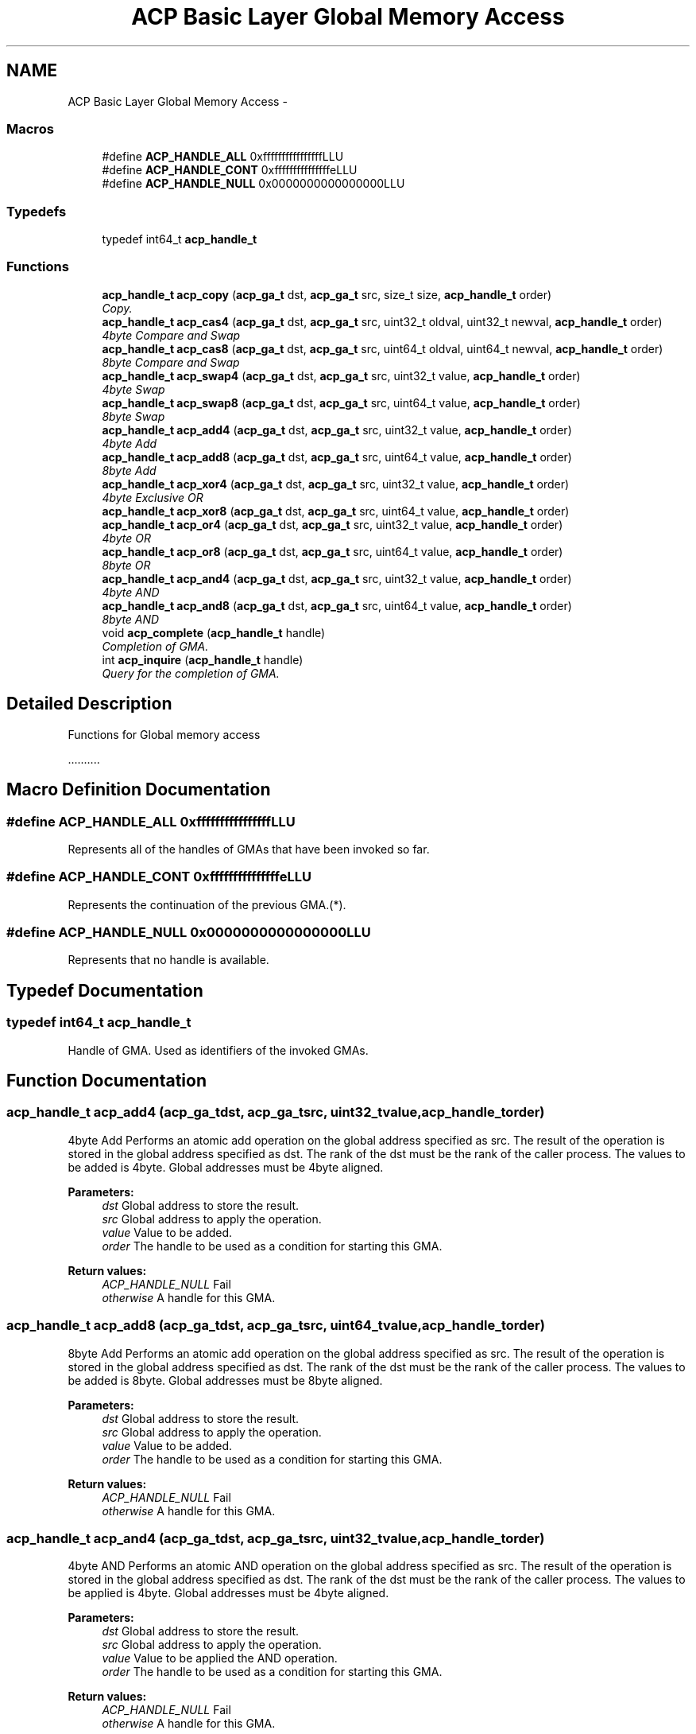 .TH "ACP Basic Layer Global Memory Access" 3 "Thu May 7 2015" "Version 1.1.0" "ACP Library" \" -*- nroff -*-
.ad l
.nh
.SH NAME
ACP Basic Layer Global Memory Access \- 
.SS "Macros"

.in +1c
.ti -1c
.RI "#define \fBACP_HANDLE_ALL\fP   0xffffffffffffffffLLU"
.br
.ti -1c
.RI "#define \fBACP_HANDLE_CONT\fP   0xfffffffffffffffeLLU"
.br
.ti -1c
.RI "#define \fBACP_HANDLE_NULL\fP   0x0000000000000000LLU"
.br
.in -1c
.SS "Typedefs"

.in +1c
.ti -1c
.RI "typedef int64_t \fBacp_handle_t\fP"
.br
.in -1c
.SS "Functions"

.in +1c
.ti -1c
.RI "\fBacp_handle_t\fP \fBacp_copy\fP (\fBacp_ga_t\fP dst, \fBacp_ga_t\fP src, size_t size, \fBacp_handle_t\fP order)"
.br
.RI "\fICopy\&. \fP"
.ti -1c
.RI "\fBacp_handle_t\fP \fBacp_cas4\fP (\fBacp_ga_t\fP dst, \fBacp_ga_t\fP src, uint32_t oldval, uint32_t newval, \fBacp_handle_t\fP order)"
.br
.RI "\fI4byte Compare and Swap \fP"
.ti -1c
.RI "\fBacp_handle_t\fP \fBacp_cas8\fP (\fBacp_ga_t\fP dst, \fBacp_ga_t\fP src, uint64_t oldval, uint64_t newval, \fBacp_handle_t\fP order)"
.br
.RI "\fI8byte Compare and Swap \fP"
.ti -1c
.RI "\fBacp_handle_t\fP \fBacp_swap4\fP (\fBacp_ga_t\fP dst, \fBacp_ga_t\fP src, uint32_t value, \fBacp_handle_t\fP order)"
.br
.RI "\fI4byte Swap \fP"
.ti -1c
.RI "\fBacp_handle_t\fP \fBacp_swap8\fP (\fBacp_ga_t\fP dst, \fBacp_ga_t\fP src, uint64_t value, \fBacp_handle_t\fP order)"
.br
.RI "\fI8byte Swap \fP"
.ti -1c
.RI "\fBacp_handle_t\fP \fBacp_add4\fP (\fBacp_ga_t\fP dst, \fBacp_ga_t\fP src, uint32_t value, \fBacp_handle_t\fP order)"
.br
.RI "\fI4byte Add \fP"
.ti -1c
.RI "\fBacp_handle_t\fP \fBacp_add8\fP (\fBacp_ga_t\fP dst, \fBacp_ga_t\fP src, uint64_t value, \fBacp_handle_t\fP order)"
.br
.RI "\fI8byte Add \fP"
.ti -1c
.RI "\fBacp_handle_t\fP \fBacp_xor4\fP (\fBacp_ga_t\fP dst, \fBacp_ga_t\fP src, uint32_t value, \fBacp_handle_t\fP order)"
.br
.RI "\fI4byte Exclusive OR \fP"
.ti -1c
.RI "\fBacp_handle_t\fP \fBacp_xor8\fP (\fBacp_ga_t\fP dst, \fBacp_ga_t\fP src, uint64_t value, \fBacp_handle_t\fP order)"
.br
.ti -1c
.RI "\fBacp_handle_t\fP \fBacp_or4\fP (\fBacp_ga_t\fP dst, \fBacp_ga_t\fP src, uint32_t value, \fBacp_handle_t\fP order)"
.br
.RI "\fI4byte OR \fP"
.ti -1c
.RI "\fBacp_handle_t\fP \fBacp_or8\fP (\fBacp_ga_t\fP dst, \fBacp_ga_t\fP src, uint64_t value, \fBacp_handle_t\fP order)"
.br
.RI "\fI8byte OR \fP"
.ti -1c
.RI "\fBacp_handle_t\fP \fBacp_and4\fP (\fBacp_ga_t\fP dst, \fBacp_ga_t\fP src, uint32_t value, \fBacp_handle_t\fP order)"
.br
.RI "\fI4byte AND \fP"
.ti -1c
.RI "\fBacp_handle_t\fP \fBacp_and8\fP (\fBacp_ga_t\fP dst, \fBacp_ga_t\fP src, uint64_t value, \fBacp_handle_t\fP order)"
.br
.RI "\fI8byte AND \fP"
.ti -1c
.RI "void \fBacp_complete\fP (\fBacp_handle_t\fP handle)"
.br
.RI "\fICompletion of GMA\&. \fP"
.ti -1c
.RI "int \fBacp_inquire\fP (\fBacp_handle_t\fP handle)"
.br
.RI "\fIQuery for the completion of GMA\&. \fP"
.in -1c
.SH "Detailed Description"
.PP 
Functions for Global memory access
.PP
\&.\&.\&.\&.\&.\&.\&.\&.\&.\&. 
.SH "Macro Definition Documentation"
.PP 
.SS "#define ACP_HANDLE_ALL   0xffffffffffffffffLLU"
Represents all of the handles of GMAs that have been invoked so far\&. 
.SS "#define ACP_HANDLE_CONT   0xfffffffffffffffeLLU"
Represents the continuation of the previous GMA\&.(*)\&. 
.SS "#define ACP_HANDLE_NULL   0x0000000000000000LLU"
Represents that no handle is available\&. 
.SH "Typedef Documentation"
.PP 
.SS "typedef int64_t \fBacp_handle_t\fP"
Handle of GMA\&. Used as identifiers of the invoked GMAs\&. 
.SH "Function Documentation"
.PP 
.SS "\fBacp_handle_t\fP acp_add4 (\fBacp_ga_t\fPdst, \fBacp_ga_t\fPsrc, uint32_tvalue, \fBacp_handle_t\fPorder)"

.PP
4byte Add Performs an atomic add operation on the global address specified as src\&. The result of the operation is stored in the global address specified as dst\&. The rank of the dst must be the rank of the caller process\&. The values to be added is 4byte\&. Global addresses must be 4byte aligned\&.
.PP
\fBParameters:\fP
.RS 4
\fIdst\fP Global address to store the result\&. 
.br
\fIsrc\fP Global address to apply the operation\&. 
.br
\fIvalue\fP Value to be added\&. 
.br
\fIorder\fP The handle to be used as a condition for starting this GMA\&. 
.RE
.PP
\fBReturn values:\fP
.RS 4
\fIACP_HANDLE_NULL\fP Fail 
.br
\fIotherwise\fP A handle for this GMA\&. 
.RE
.PP

.SS "\fBacp_handle_t\fP acp_add8 (\fBacp_ga_t\fPdst, \fBacp_ga_t\fPsrc, uint64_tvalue, \fBacp_handle_t\fPorder)"

.PP
8byte Add Performs an atomic add operation on the global address specified as src\&. The result of the operation is stored in the global address specified as dst\&. The rank of the dst must be the rank of the caller process\&. The values to be added is 8byte\&. Global addresses must be 8byte aligned\&.
.PP
\fBParameters:\fP
.RS 4
\fIdst\fP Global address to store the result\&. 
.br
\fIsrc\fP Global address to apply the operation\&. 
.br
\fIvalue\fP Value to be added\&. 
.br
\fIorder\fP The handle to be used as a condition for starting this GMA\&. 
.RE
.PP
\fBReturn values:\fP
.RS 4
\fIACP_HANDLE_NULL\fP Fail 
.br
\fIotherwise\fP A handle for this GMA\&. 
.RE
.PP

.SS "\fBacp_handle_t\fP acp_and4 (\fBacp_ga_t\fPdst, \fBacp_ga_t\fPsrc, uint32_tvalue, \fBacp_handle_t\fPorder)"

.PP
4byte AND Performs an atomic AND operation on the global address specified as src\&. The result of the operation is stored in the global address specified as dst\&. The rank of the dst must be the rank of the caller process\&. The values to be applied is 4byte\&. Global addresses must be 4byte aligned\&.
.PP
\fBParameters:\fP
.RS 4
\fIdst\fP Global address to store the result\&. 
.br
\fIsrc\fP Global address to apply the operation\&. 
.br
\fIvalue\fP Value to be applied the AND operation\&. 
.br
\fIorder\fP The handle to be used as a condition for starting this GMA\&. 
.RE
.PP
\fBReturn values:\fP
.RS 4
\fIACP_HANDLE_NULL\fP Fail 
.br
\fIotherwise\fP A handle for this GMA\&. 
.RE
.PP

.SS "\fBacp_handle_t\fP acp_and8 (\fBacp_ga_t\fPdst, \fBacp_ga_t\fPsrc, uint64_tvalue, \fBacp_handle_t\fPorder)"

.PP
8byte AND Performs an atomic AND operation on the global address specified as src\&. The result of the operation is stored in the global address specified as dst\&. The rank of the dst must be the rank of the caller process\&. The values to be applied is 8byte\&. Global addresses must be 8byte aligned\&.
.PP
\fBParameters:\fP
.RS 4
\fIdst\fP Global address to store the result\&. 
.br
\fIsrc\fP Global address to apply the operation\&. 
.br
\fIvalue\fP Value to be applied the AND operation\&. 
.br
\fIorder\fP The handle to be used as a condition for starting this GMA\&. 
.RE
.PP
\fBReturn values:\fP
.RS 4
\fIACP_HANDLE_NULL\fP Fail 
.br
\fIotherwise\fP A handle for this GMA\&. 
.RE
.PP

.SS "\fBacp_handle_t\fP acp_cas4 (\fBacp_ga_t\fPdst, \fBacp_ga_t\fPsrc, uint32_toldval, uint32_tnewval, \fBacp_handle_t\fPorder)"

.PP
4byte Compare and Swap Performs an atomic compare-and-swap operation on the global address specified as src\&. The result of the operation is stored in the global address specified as dst\&. The rank of the dst must be the rank of the caller process\&. The values to be compared and swapped is 4byte\&. Global addresses must be 4byte aligned\&.
.PP
\fBParameters:\fP
.RS 4
\fIdst\fP Global address to store the result\&. 
.br
\fIsrc\fP Global address to apply the operation\&. 
.br
\fIoldval\fP Old value to be compared\&. 
.br
\fInewval\fP New value to be swapped\&. 
.br
\fIorder\fP The handle to be used as a condition for starting this GMA\&. 
.RE
.PP
\fBReturn values:\fP
.RS 4
\fIACP_HANDLE_NULL\fP Fail 
.br
\fIotherwise\fP A handle for this GMA\&. 
.RE
.PP

.SS "\fBacp_handle_t\fP acp_cas8 (\fBacp_ga_t\fPdst, \fBacp_ga_t\fPsrc, uint64_toldval, uint64_tnewval, \fBacp_handle_t\fPorder)"

.PP
8byte Compare and Swap Performs an atomic compare-and-swap operation on the global address specified as src\&. The result of the operation is stored in the global address specified as dst\&. The rank of the dst must be the rank of the caller process\&. The values to be compared and swapped is 8byte\&. Global addresses must be 8byte aligned\&.
.PP
\fBParameters:\fP
.RS 4
\fIdst\fP Global address to store the result\&. 
.br
\fIsrc\fP Global address to apply the operation\&. 
.br
\fIoldval\fP Old value to be compared\&. 
.br
\fInewval\fP New value to be swapped\&. 
.br
\fIorder\fP The handle to be used as a condition for starting this GMA\&. 
.RE
.PP
\fBReturn values:\fP
.RS 4
\fIACP_HANDLE_NULL\fP Fail 
.br
\fIotherwise\fP A handle for this GMA\&. 
.RE
.PP

.SS "void acp_complete (\fBacp_handle_t\fPhandle)"

.PP
Completion of GMA\&. Complete GMAs in order\&. It waits until the GMA of the specified handle completes\&. This means all the GMAs invoked before that one are also completed\&. If ACP_HANDLE_ALL is specified, it completes all of the out-standing GMAs\&. If the specified handle is ACP_HANDLE_NULL, the handle of the GMA that has already been completed, or the handle of the GMA that has not been invoked, this function returns immediately\&.
.PP
\fBParameters:\fP
.RS 4
\fIhandle\fP Handle of a GMA to be waited for the completion\&. 
.RE
.PP

.SS "\fBacp_handle_t\fP acp_copy (\fBacp_ga_t\fPdst, \fBacp_ga_t\fPsrc, size_tsize, \fBacp_handle_t\fPorder)"

.PP
Copy\&. Copies data of the specified size between the specified global addresses of the global memory\&. Ranks of both of dst and src can be different from the rank of the caller process\&.
.PP
\fBParameters:\fP
.RS 4
\fIdst\fP Global address of the head of the destination region of the copy\&. 
.br
\fIsrc\fP Global address of the head of the source region of the copy\&. 
.br
\fIsize\fP Size of the data to be copied\&. 
.br
\fIorder\fP The handle to be used as a condition for starting this GMA\&. 
.RE
.PP
\fBReturn values:\fP
.RS 4
\fIACP_HANDLE_NULL\fP Fail 
.br
\fIotherwise\fP A handle for this GMA\&. 
.RE
.PP

.SS "int acp_inquire (\fBacp_handle_t\fPhandle)"

.PP
Query for the completion of GMA\&. Queries if any of the GMAs that are invoked earlier than the GMA of the specified handle, including that GMA, are incomplete\&. It returns zero if all of those GMAs have been completed\&. Otherwise, it returns one\&. If ACP_HANDLE_ALL is specified, it checks of of the out-standing GMAs\&. If the specified handle is ACP_HANDLE_NULL, the handle of the GMA that has already been completed, or the handle of the GMA that has not been invoked, it returns zero\&.
.PP
\fBParameters:\fP
.RS 4
\fIhandle\fP Handle of the GMA to be checked for the completion\&. 
.RE
.PP
\fBReturn values:\fP
.RS 4
\fI0\fP No incomlete GMAs\&. 
.br
\fI1\fP There is at least one incomplete GMA\&. 
.RE
.PP

.SS "\fBacp_handle_t\fP acp_or4 (\fBacp_ga_t\fPdst, \fBacp_ga_t\fPsrc, uint32_tvalue, \fBacp_handle_t\fPorder)"

.PP
4byte OR Performs an atomic OR operation on the global address specified as src\&. The result of the operation is stored in the global address specified as dst\&. The rank of the dst must be the rank of the caller process\&. The values to be applied is 4byte\&. Global addresses must be 4byte aligned\&.
.PP
\fBParameters:\fP
.RS 4
\fIdst\fP Global address to store the result\&. 
.br
\fIsrc\fP Global address to apply the operation\&. 
.br
\fIvalue\fP Value to be applied the OR operation\&. 
.br
\fIorder\fP The handle to be used as a condition for starting this GMA\&. 
.RE
.PP
\fBReturn values:\fP
.RS 4
\fIACP_HANDLE_NULL\fP Fail 
.br
\fIotherwise\fP A handle for this GMA\&. 
.RE
.PP

.SS "\fBacp_handle_t\fP acp_or8 (\fBacp_ga_t\fPdst, \fBacp_ga_t\fPsrc, uint64_tvalue, \fBacp_handle_t\fPorder)"

.PP
8byte OR Performs an atomic OR operation on the global address specified as src\&. The result of the operation is stored in the global address specified as dst\&. The rank of the dst must be the rank of the caller process\&. The values to be applied is 8byte\&. Global addresses must be 8byte aligned\&.
.PP
\fBParameters:\fP
.RS 4
\fIdst\fP Global address to store the result\&. 
.br
\fIsrc\fP Global address to apply the operation\&. 
.br
\fIvalue\fP Value to be applied the OR operation\&. 
.br
\fIorder\fP The handle to be used as a condition for starting this GMA\&. 
.RE
.PP
\fBReturn values:\fP
.RS 4
\fIACP_HANDLE_NULL\fP Fail 
.br
\fIotherwise\fP A handle for this GMA\&. 
.RE
.PP

.SS "\fBacp_handle_t\fP acp_swap4 (\fBacp_ga_t\fPdst, \fBacp_ga_t\fPsrc, uint32_tvalue, \fBacp_handle_t\fPorder)"

.PP
4byte Swap Performs an atomic swap operation on the global address specified as src\&. The result of the operation is stored in the global address specified as dst\&. The rank of the dst must be the rank of the caller process\&. The values to be swapped is 4byte\&. Global addresses must be 4byte aligned\&.
.PP
\fBParameters:\fP
.RS 4
\fIdst\fP Global address to store the result\&. 
.br
\fIsrc\fP Global address to apply the operation\&. 
.br
\fIvalue\fP Value to be swapped\&. 
.br
\fIorder\fP The handle to be used as a condition for starting this GMA\&. 
.RE
.PP
\fBReturn values:\fP
.RS 4
\fIACP_HANDLE_NULL\fP Fail 
.br
\fIotherwise\fP A handle for this GMA\&. 
.RE
.PP

.SS "\fBacp_handle_t\fP acp_swap8 (\fBacp_ga_t\fPdst, \fBacp_ga_t\fPsrc, uint64_tvalue, \fBacp_handle_t\fPorder)"

.PP
8byte Swap Performs an atomic swap operation on the global address specified as src\&. The result of the operation is stored in the global address specified as dst\&. The rank of the dst must be the rank of the caller process\&. The values to be swapped is 8byte\&. Global addresses must be 8byte aligned\&.
.PP
\fBParameters:\fP
.RS 4
\fIdst\fP Global address to store the result\&. 
.br
\fIsrc\fP Global address to apply the operation\&. 
.br
\fIvalue\fP Value to be swapped\&. 
.br
\fIorder\fP The handle to be used as a condition for starting this GMA\&. 
.RE
.PP
\fBReturn values:\fP
.RS 4
\fIACP_HANDLE_NULL\fP Fail 
.br
\fIotherwise\fP A handle for this GMA\&. 
.RE
.PP

.SS "\fBacp_handle_t\fP acp_xor4 (\fBacp_ga_t\fPdst, \fBacp_ga_t\fPsrc, uint32_tvalue, \fBacp_handle_t\fPorder)"

.PP
4byte Exclusive OR Performs an atomic XOR operation on the global address specified as src\&. The result of the operation is stored in the global address specified as dst\&. The rank of the dst must be the rank of the caller process\&. The values to be applied is 4byte\&. Global addresses must be 4byte aligned\&.
.PP
\fBParameters:\fP
.RS 4
\fIdst\fP Global address to store the result\&. 
.br
\fIsrc\fP Global address to apply the operation\&. 
.br
\fIvalue\fP Value to be applied the XOR operation\&. 
.br
\fIorder\fP The handle to be used as a condition for starting this GMA 
.RE
.PP
\fBReturn values:\fP
.RS 4
\fIACP_HANDLE_NULL\fP Fail 
.br
\fIotherwise\fP A handle for this GMA\&. 
.RE
.PP

.SS "\fBacp_handle_t\fP acp_xor8 (\fBacp_ga_t\fPdst, \fBacp_ga_t\fPsrc, uint64_tvalue, \fBacp_handle_t\fPorder)"
Performs an atomic XOR operation on the global address specified as src\&. The result of the operation is stored in the global address specified as dst\&. The rank of the dst must be the rank of the caller process\&. The values to be applied is 8byte\&. Global addresses must be 8byte aligned\&.
.PP
\fBParameters:\fP
.RS 4
\fIdst\fP Global address to store the result\&. 
.br
\fIsrc\fP Global address to apply the operation\&. 
.br
\fIvalue\fP Value to be applied the XOR operation\&. 
.br
\fIorder\fP The handle to be used as a condition for starting this GMA 
.RE
.PP
\fBReturn values:\fP
.RS 4
\fIACP_HANDLE_NULL\fP Fail 
.br
\fIotherwise\fP A handle for this GMA\&. 
.RE
.PP

.SH "Author"
.PP 
Generated automatically by Doxygen for ACP Library from the source code\&.
